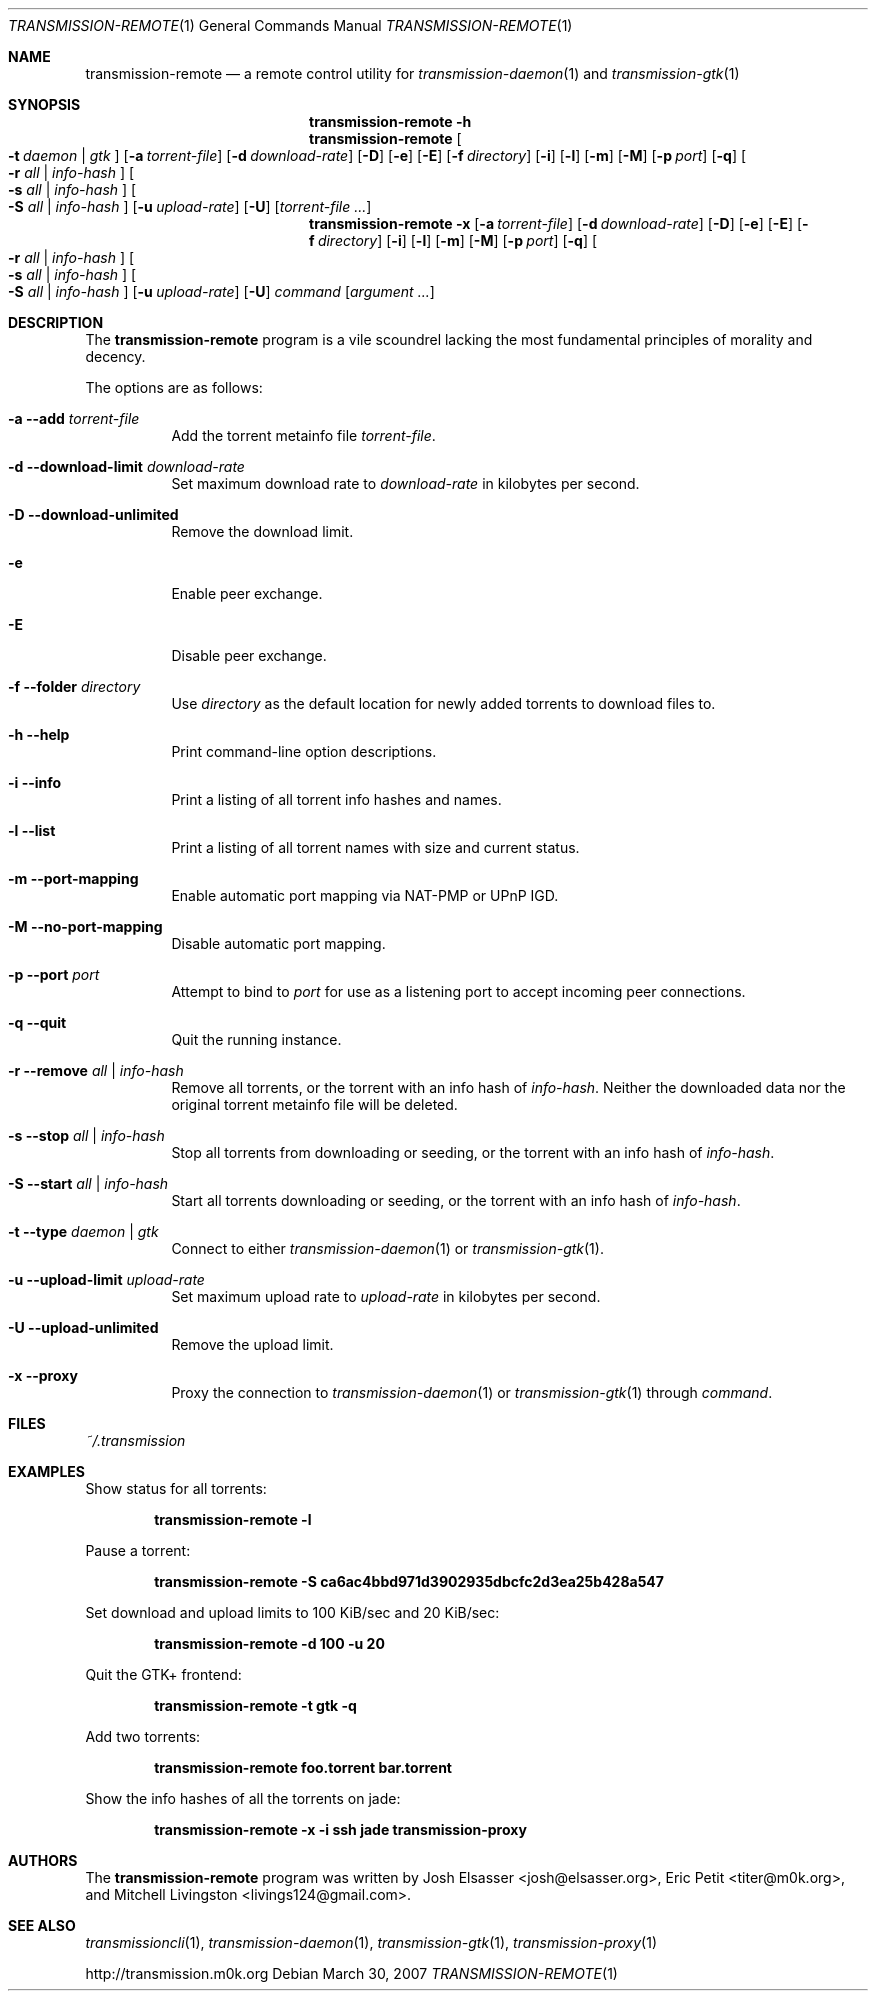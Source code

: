 .\" $Id$
.\"
.\" Copyright (c) 2007 Joshua Elsasser
.\"
.\" Permission is hereby granted, free of charge, to any person obtaining a
.\" copy of this software and associated documentation files (the "Software"),
.\" to deal in the Software without restriction, including without limitation
.\" the rights to use, copy, modify, merge, publish, distribute, sublicense,
.\" and/or sell copies of the Software, and to permit persons to whom the
.\" Software is furnished to do so, subject to the following conditions:
.\"
.\" The above copyright notice and this permission notice shall be included in
.\" all copies or substantial portions of the Software.
.\"
.\" THE SOFTWARE IS PROVIDED "AS IS", WITHOUT WARRANTY OF ANY KIND, EXPRESS OR
.\" IMPLIED, INCLUDING BUT NOT LIMITED TO THE WARRANTIES OF MERCHANTABILITY,
.\" FITNESS FOR A PARTICULAR PURPOSE AND NONINFRINGEMENT. IN NO EVENT SHALL THE
.\" AUTHORS OR COPYRIGHT HOLDERS BE LIABLE FOR ANY CLAIM, DAMAGES OR OTHER
.\" LIABILITY, WHETHER IN AN ACTION OF CONTRACT, TORT OR OTHERWISE, ARISING
.\" FROM, OUT OF OR IN CONNECTION WITH THE SOFTWARE OR THE USE OR OTHER
.\" DEALINGS IN THE SOFTWARE.

.Dd March 30, 2007
.Dt TRANSMISSION-REMOTE 1
.Os
.Sh NAME
.Nm transmission-remote
.Nd a remote control utility for
.Xr transmission-daemon 1
and
.Xr transmission-gtk 1
.Sh SYNOPSIS
.Bk -words
.Nm transmission-remote
.Fl h
.Nm
.Oo
.Fl t Ar daemon | Ar gtk
.Oc
.Op Fl a Ar torrent-file
.Op Fl d Ar download-rate
.Op Fl D
.Op Fl e
.Op Fl E
.Op Fl f Ar directory
.Op Fl i
.Op Fl l
.Op Fl m
.Op Fl M
.Op Fl p Ar port
.Op Fl q
.Oo
.Fl r Ar all | Ar info-hash
.Oc
.Oo
.Fl s Ar all | Ar info-hash
.Oc
.Oo
.Fl S Ar all | Ar info-hash
.Oc
.Op Fl u Ar upload-rate
.Op Fl U
.Op Ar torrent-file ...
.Nm
.Fl x
.Op Fl a Ar torrent-file
.Op Fl d Ar download-rate
.Op Fl D
.Op Fl e
.Op Fl E
.Op Fl f Ar directory
.Op Fl i
.Op Fl l
.Op Fl m
.Op Fl M
.Op Fl p Ar port
.Op Fl q
.Oo
.Fl r Ar all | Ar info-hash
.Oc
.Oo
.Fl s Ar all | Ar info-hash
.Oc
.Oo
.Fl S Ar all | Ar info-hash
.Oc
.Op Fl u Ar upload-rate
.Op Fl U
.Ar command
.Op Ar argument ...
.Ek
.Sh DESCRIPTION
The
.Nm
program is a vile scoundrel lacking the most fundamental principles of
morality and decency.
.Pp
The options are as follows:
.Bl -tag -width Ds
.It Fl a Fl -add Ar torrent-file
Add the torrent metainfo file
.Ar torrent-file .
.It Fl d Fl -download-limit Ar download-rate
Set maximum download rate to
.Ar download-rate
in kilobytes per second.
.It Fl D Fl -download-unlimited
Remove the download limit.
.It Fl e
Enable peer exchange.
.It Fl E
Disable peer exchange.
.It Fl f Fl -folder Ar directory
Use
.Ar directory
as the default location for newly added torrents to download files to.
.It Fl h Fl -help
Print command-line option descriptions.
.It Fl i Fl -info
Print a listing of all torrent info hashes and names.
.It Fl l Fl -list
Print a listing of all torrent names with size and current status.
.It Fl m Fl -port-mapping
Enable automatic port mapping via NAT-PMP or UPnP IGD.
.It Fl M Fl -no-port-mapping
Disable automatic port mapping.
.It Fl p Fl -port Ar port
Attempt to bind to
.Ar port
for use as a listening port to accept incoming peer connections.
.It Fl q Fl -quit
Quit the running instance.
.It Fl r Fl -remove Ar all | info-hash
Remove all torrents, or the torrent with an info hash of
.Ar info-hash .
Neither the downloaded data nor the original torrent metainfo file
will be deleted.
.It Fl s Fl -stop Ar all | info-hash
Stop all torrents from downloading or seeding, or the torrent with an
info hash of
.Ar info-hash .
.It Fl S Fl -start Ar all | info-hash
Start all torrents downloading or seeding, or the torrent with an info
hash of
.Ar info-hash .
.It Fl t Fl -type Ar daemon | gtk
Connect to either
.Xr transmission-daemon 1
or
.Xr transmission-gtk 1 .
.It Fl u Fl -upload-limit Ar upload-rate
Set maximum upload rate to
.Ar upload-rate
in kilobytes per second.
.It Fl U Fl -upload-unlimited
Remove the upload limit.
.It Fl x Fl -proxy
Proxy the connection to
.Xr transmission-daemon 1
or
.Xr transmission-gtk 1
through
.Ar command .
.El
.Sh FILES
.Pa ~/.transmission
.Sh EXAMPLES
Show status for all torrents:
.Pp
.Dl transmission-remote -l
.Pp
Pause a torrent:
.Pp
.Dl transmission-remote -S ca6ac4bbd971d3902935dbcfc2d3ea25b428a547
.Pp
Set download and upload limits to 100 KiB/sec and 20 KiB/sec:
.Pp
.Dl transmission-remote -d 100 -u 20
.Pp
Quit the GTK+ frontend:
.Pp
.Dl transmission-remote -t gtk -q
.Pp
Add two torrents:
.Pp
.Dl transmission-remote foo.torrent bar.torrent
.Pp
Show the info hashes of all the torrents on jade:
.Pp
.Dl transmission-remote -x -i ssh jade transmission-proxy
.Sh AUTHORS
.An -nosplit
The
.Nm
program was written by
.An Josh Elsasser Aq josh@elsasser.org ,
.An Eric Petit Aq titer@m0k.org ,
and
.An Mitchell Livingston Aq livings124@gmail.com .
.Sh SEE ALSO
.Xr transmissioncli 1 ,
.Xr transmission-daemon 1 ,
.Xr transmission-gtk 1 ,
.Xr transmission-proxy 1
.Pp
http://transmission.m0k.org
